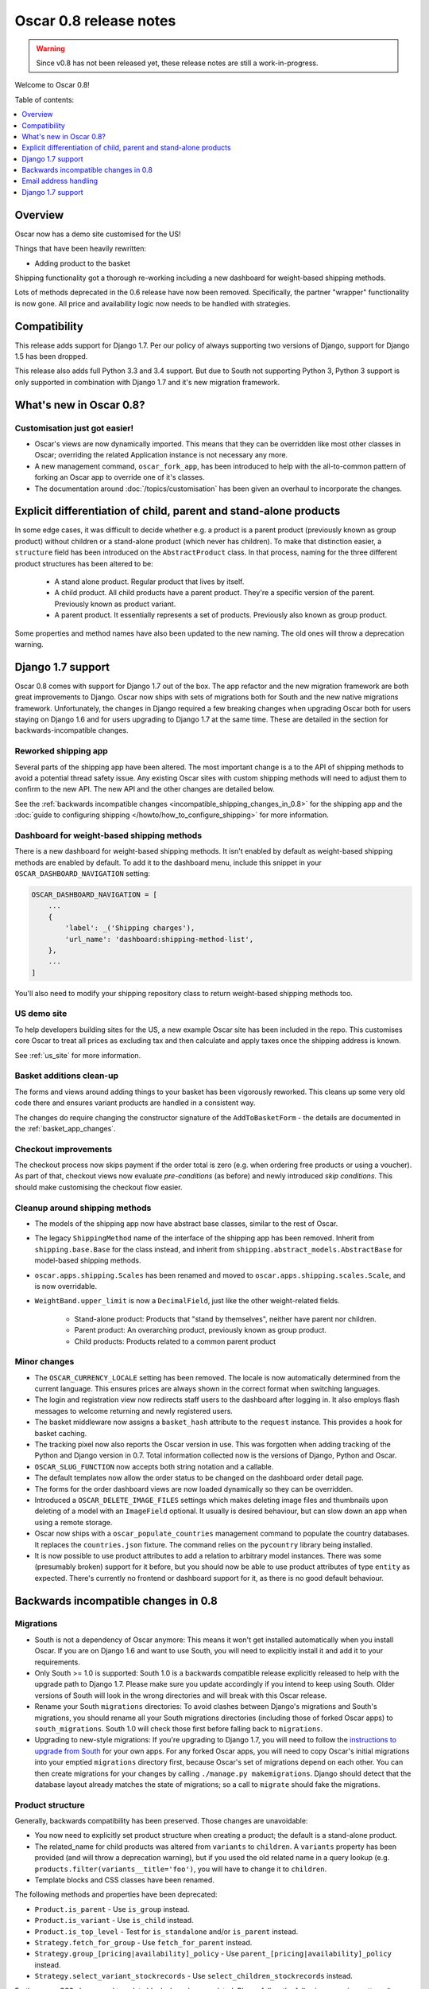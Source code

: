 =======================
Oscar 0.8 release notes
=======================

.. warning::

   Since v0.8 has not been released yet, these release notes are still a work-in-progress.

Welcome to Oscar 0.8!

Table of contents:

.. contents::
    :local:
    :depth: 1

.. _overview_of_0.8:

Overview
--------

Oscar now has a demo site customised for the US!

Things that have been heavily rewritten:

- Adding product to the basket

Shipping functionality got a thorough re-working including a new dashboard for
weight-based shipping methods.

Lots of methods deprecated in the 0.6 release have now been removed.
Specifically, the partner "wrapper" functionality is now gone. All price and
availability logic now needs to be handled with strategies.

.. _compatibility_of_0.8:

Compatibility
-------------

This release adds support for Django 1.7. Per our policy of always supporting
two versions of Django, support for Django 1.5 has been dropped.

This release also adds full Python 3.3 and 3.4 support. But due to South
not supporting Python 3, Python 3 support is only supported in combination
with Django 1.7 and it's new migration framework.

.. _new_in_0.8:

What's new in Oscar 0.8?
------------------------

Customisation just got easier!
~~~~~~~~~~~~~~~~~~~~~~~~~~~~~~

* Oscar's views are now dynamically imported. This means that they can be
  overridden like most other classes in Oscar; overriding the related
  Application instance is not necessary any more.

* A new management command, ``oscar_fork_app``, has been introduced to help
  with the all-to-common pattern of forking an Oscar app to override one of
  it's classes.

* The documentation around :doc:`/topics/customisation` has been given an
  overhaul to incorporate the changes.

Explicit differentiation of child, parent and stand-alone products
------------------------------------------------------------------

In some edge cases, it was difficult to decide whether e.g. a product is a
parent product (previously known as group product) without children or a
stand-alone product (which never has children). To make that distinction
easier, a ``structure`` field has been introduced on the ``AbstractProduct``
class. In that process, naming for the three different product structures
has been altered to be:

    - A stand alone product. Regular product that lives by itself.
    - A child product. All child products have a parent product. They're a
      specific version of the parent. Previously known as product variant.
    - A parent product. It essentially represents a set of products.
      Previously also known as group product.

Some properties and method names have also been updated to the new naming. The
old ones will throw a deprecation warning.

Django 1.7 support
------------------

Oscar 0.8 comes with support for Django 1.7 out of the box. The app refactor
and the new migration framework are both great improvements to Django. Oscar
now ships with sets of migrations both for South and the new native
migrations framework.
Unfortunately, the changes in Django required a few breaking changes when
upgrading Oscar both for users staying on Django 1.6 and for users upgrading to
Django 1.7 at the same time. These are detailed in the section for
backwards-incompatible changes.

Reworked shipping app
~~~~~~~~~~~~~~~~~~~~~

Several parts of the shipping app have been altered. The most important change is a
to the API of shipping methods to avoid a potential thread safety issue.
Any existing Oscar sites with custom shipping methods will need to adjust them
to confirm to the new API. The new API and the other changes are detailed below.

See the
:ref:`backwards incompatible changes <incompatible_shipping_changes_in_0.8>` 
for the shipping app and the 
:doc:`guide to configuring shipping </howto/how_to_configure_shipping>` 
for more information.

Dashboard for weight-based shipping methods
~~~~~~~~~~~~~~~~~~~~~~~~~~~~~~~~~~~~~~~~~~~

There is a new dashboard for weight-based shipping methods. It isn't enabled by
default as weight-based shipping methods are enabled by default. To add it to
the dashboard menu, include this snippet in your ``OSCAR_DASHBOARD_NAVIGATION``
setting:

.. code-block:: python

    OSCAR_DASHBOARD_NAVIGATION = [
        ...
        {
            'label': _('Shipping charges'),
            'url_name': 'dashboard:shipping-method-list',
        },
        ...
    ]

You'll also need to modify your shipping repository class to return weight-based
shipping methods too.

US demo site
~~~~~~~~~~~~

To help developers building sites for the US, a new example Oscar site has been
included in the repo. This customises core Oscar to treat all prices as
excluding tax and then calculate and apply taxes once the shipping address is
known.

See :ref:`us_site` for more information.

Basket additions clean-up
~~~~~~~~~~~~~~~~~~~~~~~~~

The forms and views around adding things to your basket has been vigorously
reworked. This cleans up some very old code there and ensures variant products
are handled in a consistent way.

The changes do require changing the constructor signature of the
``AddToBasketForm`` - the details are documented in the
:ref:`basket_app_changes`.

Checkout improvements
~~~~~~~~~~~~~~~~~~~~~

The checkout process now skips payment if the order total is zero (e.g. when
ordering free products or using a voucher). As part of that, checkout views
now evaluate *pre-conditions* (as before) and newly introduced
*skip conditions*. This should make customising the checkout flow easier.

Cleanup around shipping methods
~~~~~~~~~~~~~~~~~~~~~~~~~~~~~~~

* The models of the shipping app now have abstract base classes, similar to
  the rest of Oscar.

* The legacy ``ShippingMethod`` name of the interface of the shipping app has
  been removed. Inherit from ``shipping.base.Base`` for the class instead, and
  inherit from ``shipping.abstract_models.AbstractBase`` for model-based
  shipping methods.

* ``oscar.apps.shipping.Scales`` has been renamed and moved to
  ``oscar.apps.shipping.scales.Scale``, and is now overridable.

* ``WeightBand.upper_limit`` is now a ``DecimalField``, just like the other
  weight-related fields.

    - Stand-alone product: Products that "stand by themselves", neither have
      parent nor children.
    - Parent product: An overarching product, previously known as group product.
    - Child products: Products related to a common parent product

.. _minor_changes_in_0.8:

Minor changes
~~~~~~~~~~~~~

* The ``OSCAR_CURRENCY_LOCALE`` setting has been removed. The locale is now
  automatically determined from the current language. This ensures prices are
  always shown in the correct format when switching languages.

* The login and registration view now redirects staff users to the dashboard
  after logging in. It also employs flash messages to welcome returning and
  newly registered users.

* The basket middleware now assigns a ``basket_hash`` attribute to the
  ``request`` instance. This provides a hook for basket caching.

* The tracking pixel now also reports the Oscar version in use. This was
  forgotten when adding tracking of the Python and Django version in 0.7.
  Total information collected now is the versions of Django, Python and Oscar.

* ``OSCAR_SLUG_FUNCTION`` now accepts both string notation and a callable.

* The default templates now allow the order status to be changed on the
  dashboard order detail page.

* The forms for the order dashboard views are now loaded dynamically so they
  can be overridden.

* Introduced a ``OSCAR_DELETE_IMAGE_FILES`` settings which makes deleting
  image files and thumbnails upon deleting of a model with an ``ImageField``
  optional. It usually is desired behaviour, but can slow down an app when
  using a remote storage.

* Oscar now ships with a ``oscar_populate_countries`` management command to
  populate the country databases. It replaces the ``countries.json`` fixture.
  The command relies on the ``pycountry`` library being installed.

* It is now possible to use product attributes to add a relation to arbitrary
  model instances. There was some (presumably broken) support for it before,
  but you should now be able to use product attributes of type ``entity`` as
  expected. There's currently no frontend or dashboard support for it, as there
  is no good default behaviour.

.. _incompatible_changes_in_0.8:

Backwards incompatible changes in 0.8
-------------------------------------

Migrations
~~~~~~~~~~

* South is not a dependency of Oscar anymore: This means it won't get installed
  automatically when you install Oscar. If you are on Django 1.6 and want to
  use South, you will need to explicitly install it and add it to your
  requirements.
* Only South >= 1.0 is supported: South 1.0 is a backwards compatible release
  explicitly released to help with the upgrade path to Django 1.7. Please make
  sure you update accordingly if you intend to keep using South. Older versions
  of South will look in the wrong directories and will break with this Oscar
  release.
* Rename your South ``migrations`` directories: To avoid
  clashes between Django's migrations and South's migrations, you should rename
  all your South migrations directories (including those of forked Oscar apps)
  to ``south_migrations``. South 1.0 will check those first before falling back
  to ``migrations``.
* Upgrading to new-style migrations: If you're upgrading to Django 1.7, you
  will need to follow the `instructions to upgrade from South`_ for your own
  apps. For any forked Oscar apps, you will need to copy Oscar's initial
  migrations into your emptied ``migrations`` directory first, because Oscar's
  set of migrations depend on each other. You can then create migrations for
  your changes by calling ``./manage.py makemigrations``. Django should
  detect that the database layout already matches the state of migrations; so
  a call to ``migrate`` should fake the migrations.

.. _instructions to upgrade from South: https://docs.djangoproject.com/en/1.7/topics/migrations/#upgrading-from-south

Product structure
~~~~~~~~~~~~~~~~~

Generally, backwards compatibility has been preserved. Those changes are
unavoidable:

* You now need to explicitly set product structure when creating a product;
  the default is a stand-alone product.
* The related_name for child products was altered from ``variants`` to
  ``children``. A ``variants`` property has been provided (and will throw a
  deprecation warning), but if you used the old related name in a query lookup
  (e.g. ``products.filter(variants__title='foo')``, you will have to change it
  to ``children``.
* Template blocks and CSS classes have been renamed.

The following methods and properties have been deprecated:

* ``Product.is_parent`` - Use ``is_group`` instead.
* ``Product.is_variant`` - Use ``is_child`` instead.
* ``Product.is_top_level`` - Test for ``is_standalone`` and/or ``is_parent`` instead.
* ``Strategy.fetch_for_group`` - Use ``fetch_for_parent`` instead.
* ``Strategy.group_[pricing|availability]_policy`` - Use
  ``parent_[pricing|availability]_policy`` instead.
* ``Strategy.select_variant_stockrecords`` - Use
  ``select_children_stockrecords`` instead.

Furthermore, CSS classes and template blocks have been updated. Please follow
the following renaming pattern:
* ``variant-product`` becomes ``child-product``
* ``product_variants`` becomes ``child_products``
* ``variants`` becomes ``children``
* ``variant`` becomes ``child``

.. _incompatible_shipping_changes_in_0.8:

Shipping
~~~~~~~~

The shipping method API has been altered to avoid potential thread-safety
issues. Prior to v0.8, shipping methods had a ``set_basket`` method which
allowed a basket instance to be assigned. This was really a crutch to allow
templates to have easy access to shipping charges (as they could be read
straight off the shipping method instance). However, it was also a
design problem as shipping methods could be instantiated at compile-time
leading to a thread safety issue where multiple threads could assign a basket
to the same shipping method instance.

In Oscar 0.8, shipping methods are stateless services that have a method
:func:`~oscar.apps.shipping.methods.Base.calculate` that takes a basket and
returns a ``Price`` instance.  New :doc:`template tags </ref/templatetags/>` are
provided that allow these shipping charges to be accessed from templates.

This API change does require quite a few changes as both the shipping method
and shipping charge now need to be passed around separately:

* Shipping methods no longer have ``charge_excl_tax``,
  ``charge_incl_tax`` and ``is_tax_known`` properties.

* The :class:`~oscar.apps.order.utils.OrderCreator` class now requires the
  ``shipping_charge`` to be passed to ``place_order``.

* The signature of the :class:`~oscar.apps.checkout.calculators.OrderTotalCalculator` 
  class has changed to accept ``shipping_charge`` rather than a
  ``shipping_method`` instance.

* The signature of the
  :func:`~oscar.apps.checkout.session.CheckoutSessionMixin.get_order_totals` 
  method has changed to accept the ``shipping_charge`` rather than a
  ``shipping_method`` instance.

Another key change is in the shipping repository object. The
``get_shipping_methods`` method has been split in two to simplify the exercise
of providing new shipping methods. The best practice for Oscar 0.8 is to 
override the ``methods`` attribute if the same set of shipping methods is
available to everyone:

.. code-block:: python

    from oscar.apps.shipping import repository, methods

    class Standard(methods.FixedPrice):
        code = "standard"
        name = "Standard"
        charge_excl_tax = D('10.00')


    class Express(methods.FixedPrice):
        code = "express"
        name = "Express"
        charge_excl_tax = D('20.00')

    class Repository(repository.Repository):
        methods = [Standard(), Express()]
        
or to override ``get_available_shipping_methods`` if the available shipping
methods if only available conditionally:

.. code-block:: python

    from oscar.apps.shipping import repository

    class Repository(repository.Repository):
        
        def get_available_shipping_methods(
                self, basket, shipping_addr=None, **kwargs):
            methods = [Standard()]
            if shipping_addr.country.code == 'US':
                # Express only available in the US
                methods.append(Express())
            return methods

Note that shipping address should be passed around as instances not classes.

Other potentially breaking changes related to shipping include:

* Weight based shipping methods used to have an ``upper_charge`` field which was
  returned if no weight band matched. That doesn't work very well in practice,
  and has been removed. Instead, charges from bands are now added together to
  match the weight of the basket.

* The :class:`~oscar.apps.order.utils.OrderCreator` class no longer defaults to
  free shipping: a shipping method and charge have to be explicitly passed in.

* The ``Base`` shipping method class now lives in ``oscar.apps.shipping.methods``.

* The ``find_by_code`` method of the shipping ``Repository`` class has been
  removed as it is no longer used. 

* The parameters for
  :func:`oscar.apps.shipping.respository.Repository.get_shipping_methods`
  have been re-ordered to reflect which are the most important.

* The legacy ``ShippingMethod`` name of the interface of the shipping app has
  been removed. Inherit from ``shipping.base.Base`` for the class instead, and
  inherit from ``shipping.abstract_models.AbstractBase`` for model-based
  shipping methods.

* ``oscar.apps.shipping.Scales`` has been renamed and moved to
  ``oscar.apps.shipping.scales.Scale``, and is now overridable.

Email address handling
----------------------

In theory, the local part of an email is case-sensitive. In practice, many
users don't know about this and most email servers don't consider the
capitalisation. Because of this, Oscar now disregards capitalisation when
looking up emails (e.g. when a user logs in).
Storing behaviour is unaltered: When a user's email address is stored (e.g.
when registering or checking out), the local part is unaltered and
the host portion is lowercased.

.. warning::

   Those changes mean you might now have multiple users with email addresses
   that Oscar considers identical. Please use the new
   ``oscar_find_duplicate_emails`` management command to check your database
   and deal with any conflicts accordingly.

Django 1.7 support
------------------

If you have any plans to upgrade to Django 1.7, more changes beyond
addressing migrations are necessary:

* You should be aware that Django 1.7 now enforces uniqueness of app labels.
  Oscar dashboard apps now ship with app configs that set their app label
  to ``{oldname}_dashboard``.
* If you have forked any Oscar apps, you must add app configs to them, and
  have them inherit from the Oscar one. See the appropriate section in
  :doc:`/topics/fork_app` for an example.
* Double-check that you address migrations as detailed above.
* Django now enforces that no calls happen to the model registry during
  app startup. This mostly means that you should avoid module-level calls to
  ``get_model``, as that only works with a fully initialised model registry.

Misc
~~~~

* The ``oscar_calculate_scores`` command has been `rewritten`_ to use the ORM
  instead of raw SQL. That exposed a bug in the previous calculations,
  where purchases got weighed less than any other event. When you upgrade,
  your total scores will be change. If you rely on the old behaviour,
  just extend the ``Calculator`` class and adjust the weights.

* ``Order.order_number`` now has ``unique=True`` set. If order numbers are
  not unique in your database, you need to remedy that before migrating. By
  default, Oscar creates unique order numbers.

* ``Product.score`` was just duplicating ``ProductRecord.score`` and has been
  removed. Use ``Product.stats.score`` instead.

* Oscar has child products to model tightly coupled products, and
  ``Product.recommended_products`` to model products that are loosely related
  (e.g. used for upselling). ``Product.related_products`` was a
  third option that sat somewhere in between, and which was not well supported.
  We fear it adds confusion, and in the spirit of keeping Oscar core lean,
  has been removed. If you're using it, switch to
  ``Product.recommended_products`` or just add the field back to your
  custom Product instance and ``ProductForm`` when migrating.

* The ``basket_form`` template tag code has been greatly simplified. Because of
  that, the syntax needed to change slightly.

  Before: ``{% basket_form request product as basket_form single %}``

  After: ``{% basket_form request product 'single' as basket_form %}``

* Product attribute validation has been cleaned up. As part of that, the
  trivial ``ProductAttribute.get_validator`` and the unused
  ``ProductAttribute.is_value_valid`` methods have been removed.

* The ``RangeProductFileUpload`` model has been moved from the ranges
  dashboard app to the offers app. The migrations that have been naively
  drop and re-create the model; any data is lost! This is probably not an
  issue, as the model is only used while an range upload is in progress. If
  you need to keep the data, ensure you migrate it across.

* ``oscar.core.loading.get_model`` now raises a ``LookupError`` instead of an
  ``ImportError`` if a model can't be found. That brings it more in line with
  what Django does since the app refactor.

.. _rewritten: https://github.com/tangentlabs/django-oscar/commit/d8b4dbfed17be90846ea4bc47b5f7b39ad944c24

Basket line stockrecords
~~~~~~~~~~~~~~~~~~~~~~~~

The basket line model got a reference to the stockrecord in Oscar 0.6. The
basket middleware since then updated basket lines to have stockrecords if
one was missing. If any lines are still missing a stockrecord, we'd expect them
to be from from submitted baskets or from old, abandoned baskets.
This updating of basket lines has been removed for 0.8 as it incurs additional
database queries. Oscar 0.8 now also enforces the stockrecord by making it
the ``stockrecord`` field of basket ``Line`` model no longer nullable.

There is a migration that makes the appropriate schema change but, before that
runs, you may need to clean up your ``basket_line`` table to ensure that all
existing null values are replaced or removed.

Here's a simple script you could run before upgrading which should ensure there
are no nulls in your ``basket_line`` table:

.. code-block:: python

    from oscar.apps.basket import models
    from oscar.apps.partner.strategy import Selector

    strategy = Selector().strategy()

    lines = models.Line.objects.filter(stockrecord__isnull=True):
    for line in lines:
        info = strategy.fetch_for_product(line.product)
        if line.stockrecord:
            line.stockrecord = info.stockrecord
            line.save()
        else:
            line.delete()

* The ``reload_page_response`` method of 
  :class:`~oscar.apps.dashboard.orders.views.OrderDetailView`
  has been renamed to ``reload_page``.

.. _basket_app_changes:

Basket app changes
~~~~~~~~~~~~~~~~~~

- The ``basket:add`` URL now required the primary key of the "base" product to
  be included. This allows the same form to be used for both GET and POST
  requests for variant products.

- The ``ProductSelectionForm`` is no longer used and has been removed.

- The constructor of the :class:`~oscar.apps.basket.forms.AddToBasketForm` has
  been adjusted to take the basket and the purchase info tuple as parameters
  instead of the request instance (c74f57bf_ and 8ba283e8_).

.. _c74f57bf: https://github.com/tangentlabs/django-oscar/commit/c74f57bf434661877f4d2d2259e7e7eb18b34951#diff-d200ac8746274e0307f512af886e1f3eR148
.. _8ba283e8: https://github.com/tangentlabs/django-oscar/commit/8ba283e8c4239e4eff95da5e8097a17ecfadf5f5

Migrations
~~~~~~~~~~

.. warning::

    The catalogue app has a data migration to determine the product structure.
    Please double-check it's outcome and make sure to do something similar
    if you have forked the catalogue app.

.. note::

    The migration numbers below refer to the numbers of the South migrations.
    Oscar 0.8 ships with a set of new initial migrations for Django's new
    native migrations framework. They include all the changes detailed below.

.. note::

    Be sure to read the detailed instructions for
    :doc:`handling migrations </topics/upgrading>`.

* Address:

    - ``0011`` - ``AbstractAddress.search_text`` turned into a ``TextField``.
    - ``0012`` - ``AbstractCountry``: Removed two unused indexes & turns numeric code into ``CharField``

* Catalogue:

    - ``0021`` - Add ``unique_together`` to ``ProductAttributeValue``,
      ``ProductRecommendation`` and ``ProductCategory``
    - ``0022`` - Remove ``Product.score`` field.
    - ``0023`` - Drop ``Product.related_products``.
    - ``0024`` - Change ``ProductAttributeValue.value_text`` to a ``TextField``
      and do entity attribute changes and model deletions.
    - ``0025`` & ``0026`` - Schema & data migration to determine and save Product structure.

* Offer:

    - ``0033`` - Use an ``AutoSlug`` field for ``Range`` models
    - ``0034`` - Add moved ``RangedProductFileUpload`` model.

* Order:

    - ``0029`` - Add ``unique_together`` to ``PaymentEventQuantity`` and ``ShippingEventQuantity``
    - ``0030`` - Set ``unique=True`` for ``Order.order_number``
    - ``0031`` - ``AbstractAddress.search_text`` turned into a ``TextField``.

* Partner:

    - ``0014`` - ``AbstractAddress.search_text`` turned into a ``TextField``.

* Promotions:

    - ``0006`` - Add ``unique_together`` to ``OrderedProduct``

* Ranges dashboard:

    - ``0003`` - Drop ``RangeProductFileUpload`` from ``ranges`` app. This is
                 a destructive change!

* Shipping:

    - ``0007`` - Change ``WeightBand.upper_limit`` from ``FloatField`` to ``DecimalField``
    - ``0008`` - Drop ``WeightBased.upper_charge`` field.

.. _deprecated_features_in_0.8:

Removal of deprecated features
~~~~~~~~~~~~~~~~~~~~~~~~~~~~~~

These methods have been removed:

* ``oscar.apps.catalogue.abstract_models.AbstractProduct.has_stockrecord``
* ``oscar.apps.catalogue.abstract_models.AbstractProduct.stockrecord``
* ``oscar.apps.catalogue.abstract_models.AbstractProduct.is_available_to_buy``
* ``oscar.apps.catalogue.abstract_models.AbstractProduct.is_purchase_permitted``
* ``oscar.apps.catalogue.views.get_product_base_queryset``
* ``oscar.apps.partner.abstract_models.AbstractStockRecord.is_available_to_buy``
* ``oscar.apps.partner.abstract_models.AbstractStockRecord.is_purchase_permitted``
* ``oscar.apps.partner.abstract_models.AbstractStockRecord.availability_code``
* ``oscar.apps.partner.abstract_models.AbstractStockRecord.availability``
* ``oscar.apps.partner.abstract_models.AbstractStockRecord.max_purchase_quantity``
* ``oscar.apps.partner.abstract_models.AbstractStockRecord.dispatch_date``
* ``oscar.apps.partner.abstract_models.AbstractStockRecord.lead_time``
* ``oscar.apps.partner.abstract_models.AbstractStockRecord.price_incl_tax``
* ``oscar.apps.partner.abstract_models.AbstractStockRecord.price_tax``

These classes have been removed

* ``oscar.apps.partner.prices.DelegateToStockRecord``
* ``oscar.apps.partner.availability.DelegateToStockRecord``
